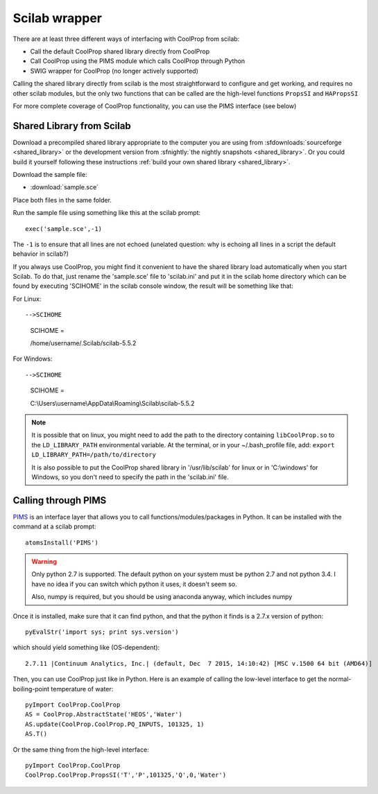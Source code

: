 .. _Scilab:

**************
Scilab wrapper
**************

There are at least three different ways of interfacing with CoolProp from scilab:

* Call the default CoolProp shared library directly from CoolProp
* Call CoolProp using the PIMS module which calls CoolProp through Python
* SWIG wrapper for CoolProp (no longer actively supported)

Calling the shared library directly from scilab is the most straightforward to configure and get working, and requires no other scilab modules, but the only two functions that can be called are the high-level functions ``PropsSI`` and ``HAPropsSI``

For more complete coverage of CoolProp functionality, you can use the PIMS interface (see below)

Shared Library from Scilab
==========================
Download a precompiled shared library appropriate to the computer you are using from :sfdownloads:`sourceforge <shared_library>` or the development version from :sfnightly:`the nightly snapshots <shared_library>`.  Or you could build it yourself following these instructions :ref:`build your own shared library <shared_library>`.
    
Download the sample file: 

* :download:`sample.sce`

Place both files in the same folder.

Run the sample file using something like this at the scilab prompt::

    exec('sample.sce',-1)
    
The ``-1`` is to ensure that all lines are not echoed (unelated question: why is echoing all lines in a script the default behavior in scilab?)

If you always use CoolProp, you might find it convenient to have the shared library load automatically when you start Scilab. To do that, just rename the 'sample.sce' file to 'scilab.ini' and put it in the scilab home directory which can be found by executing 'SCIHOME' in the scilab console window, the result will be something like that:

For Linux::

-->SCIHOME
 SCIHOME  =
 
 /home/username/.Scilab/scilab-5.5.2

For Windows::

-->SCIHOME
 SCIHOME  =
 
 C:\\Users\\username\\AppData\\Roaming\\Scilab\\scilab-5.5.2

.. note:: 

    It is possible that on linux, you might need to add the path to the directory containing ``libCoolProp.so`` to the ``LD_LIBRARY_PATH`` environmental variable.  At the terminal, or in your ~/.bash_profile file, add: ``export LD_LIBRARY_PATH=/path/to/directory``
    
    It is also possible to put the CoolProp shared library in '/usr/lib/scilab' for linux or in 'C:\\windows' for Windows, so you don't need to specify the path in the 'scilab.ini' file.

Calling through PIMS
====================
`PIMS <https://atoms.scilab.org/toolboxes/PIMS>`_ is an interface layer that allows you to call functions/modules/packages in Python.  It can be installed with the command at a scilab prompt::

    atomsInstall('PIMS')

.. warning::

    Only python 2.7 is supported.  The default python on your system must be python 2.7 and not python 3.4.  I have no idea if you can switch which python it uses, it doesn't seem so.
    
    Also, numpy is required, but you should be using anaconda anyway, which includes numpy

Once it is installed, make sure that it can find python, and that the python it finds is a 2.7.x version of python::

    pyEvalStr('import sys; print sys.version')
    
which should yield something like (OS-dependent)::

    2.7.11 |Continuum Analytics, Inc.| (default, Dec  7 2015, 14:10:42) [MSC v.1500 64 bit (AMD64)]
    
Then, you can use CoolProp just like in Python. Here is an example of calling the low-level interface to get the normal-boiling-point temperature of water::

    pyImport CoolProp.CoolProp
    AS = CoolProp.AbstractState('HEOS','Water')
    AS.update(CoolProp.CoolProp.PQ_INPUTS, 101325, 1)
    AS.T()

Or the same thing from the high-level interface::

    pyImport CoolProp.CoolProp
    CoolProp.CoolProp.PropsSI('T','P',101325,'Q',0,'Water')
